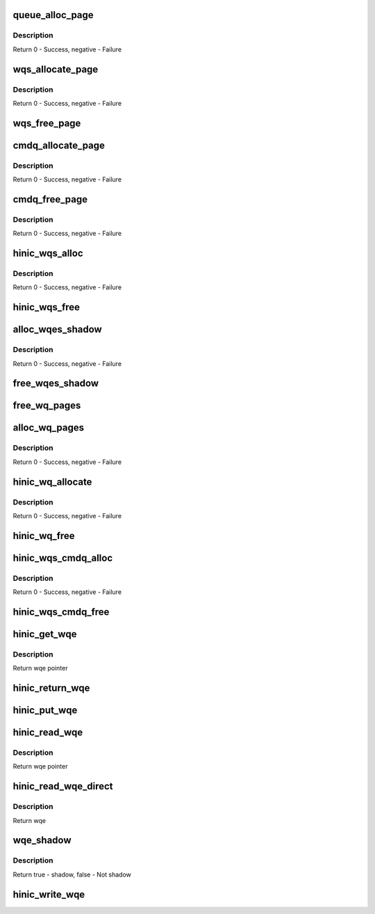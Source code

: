 .. -*- coding: utf-8; mode: rst -*-
.. src-file: drivers/net/ethernet/huawei/hinic/hinic_hw_wq.c

.. _`queue_alloc_page`:

queue_alloc_page
================

.. c:function:: int queue_alloc_page(struct hinic_hwif *hwif, u64 **vaddr, u64 *paddr, void ***shadow_vaddr, size_t page_sz)

    allocate page for Queue

    :param hwif:
        HW interface for allocating DMA
    :type hwif: struct hinic_hwif \*

    :param vaddr:
        virtual address will be returned in this address
    :type vaddr: u64 \*\*

    :param paddr:
        physical address will be returned in this address
    :type paddr: u64 \*

    :param shadow_vaddr:
        VM area will be return here for holding WQ page addresses
    :type shadow_vaddr: void \*\*\*

    :param page_sz:
        page size of each WQ page
    :type page_sz: size_t

.. _`queue_alloc_page.description`:

Description
-----------

Return 0 - Success, negative - Failure

.. _`wqs_allocate_page`:

wqs_allocate_page
=================

.. c:function:: int wqs_allocate_page(struct hinic_wqs *wqs, int page_idx)

    allocate page for WQ set

    :param wqs:
        Work Queue Set
    :type wqs: struct hinic_wqs \*

    :param page_idx:
        the page index of the page will be allocated
    :type page_idx: int

.. _`wqs_allocate_page.description`:

Description
-----------

Return 0 - Success, negative - Failure

.. _`wqs_free_page`:

wqs_free_page
=============

.. c:function:: void wqs_free_page(struct hinic_wqs *wqs, int page_idx)

    free page of WQ set

    :param wqs:
        Work Queue Set
    :type wqs: struct hinic_wqs \*

    :param page_idx:
        the page index of the page will be freed
    :type page_idx: int

.. _`cmdq_allocate_page`:

cmdq_allocate_page
==================

.. c:function:: int cmdq_allocate_page(struct hinic_cmdq_pages *cmdq_pages)

    allocate page for cmdq

    :param cmdq_pages:
        the pages of the cmdq queue struct to hold the page
    :type cmdq_pages: struct hinic_cmdq_pages \*

.. _`cmdq_allocate_page.description`:

Description
-----------

Return 0 - Success, negative - Failure

.. _`cmdq_free_page`:

cmdq_free_page
==============

.. c:function:: void cmdq_free_page(struct hinic_cmdq_pages *cmdq_pages)

    free page from cmdq

    :param cmdq_pages:
        the pages of the cmdq queue struct that hold the page
    :type cmdq_pages: struct hinic_cmdq_pages \*

.. _`cmdq_free_page.description`:

Description
-----------

Return 0 - Success, negative - Failure

.. _`hinic_wqs_alloc`:

hinic_wqs_alloc
===============

.. c:function:: int hinic_wqs_alloc(struct hinic_wqs *wqs, int max_wqs, struct hinic_hwif *hwif)

    allocate Work Queues set

    :param wqs:
        Work Queue Set
    :type wqs: struct hinic_wqs \*

    :param max_wqs:
        maximum wqs to allocate
    :type max_wqs: int

    :param hwif:
        HW interface for use for the allocation
    :type hwif: struct hinic_hwif \*

.. _`hinic_wqs_alloc.description`:

Description
-----------

Return 0 - Success, negative - Failure

.. _`hinic_wqs_free`:

hinic_wqs_free
==============

.. c:function:: void hinic_wqs_free(struct hinic_wqs *wqs)

    free Work Queues set

    :param wqs:
        Work Queue Set
    :type wqs: struct hinic_wqs \*

.. _`alloc_wqes_shadow`:

alloc_wqes_shadow
=================

.. c:function:: int alloc_wqes_shadow(struct hinic_wq *wq)

    allocate WQE shadows for WQ

    :param wq:
        WQ to allocate shadows for
    :type wq: struct hinic_wq \*

.. _`alloc_wqes_shadow.description`:

Description
-----------

Return 0 - Success, negative - Failure

.. _`free_wqes_shadow`:

free_wqes_shadow
================

.. c:function:: void free_wqes_shadow(struct hinic_wq *wq)

    free WQE shadows of WQ

    :param wq:
        WQ to free shadows from
    :type wq: struct hinic_wq \*

.. _`free_wq_pages`:

free_wq_pages
=============

.. c:function:: void free_wq_pages(struct hinic_wq *wq, struct hinic_hwif *hwif, int num_q_pages)

    free pages of WQ

    :param wq:
        WQ to free pages from
    :type wq: struct hinic_wq \*

    :param hwif:
        HW interface for releasing dma addresses
    :type hwif: struct hinic_hwif \*

    :param num_q_pages:
        number pages to free
    :type num_q_pages: int

.. _`alloc_wq_pages`:

alloc_wq_pages
==============

.. c:function:: int alloc_wq_pages(struct hinic_wq *wq, struct hinic_hwif *hwif, int max_pages)

    alloc pages for WQ

    :param wq:
        WQ to allocate pages for
    :type wq: struct hinic_wq \*

    :param hwif:
        HW interface for allocating dma addresses
    :type hwif: struct hinic_hwif \*

    :param max_pages:
        maximum pages allowed
    :type max_pages: int

.. _`alloc_wq_pages.description`:

Description
-----------

Return 0 - Success, negative - Failure

.. _`hinic_wq_allocate`:

hinic_wq_allocate
=================

.. c:function:: int hinic_wq_allocate(struct hinic_wqs *wqs, struct hinic_wq *wq, u16 wqebb_size, u16 wq_page_size, u16 q_depth, u16 max_wqe_size)

    Allocate the WQ resources from the WQS

    :param wqs:
        WQ set from which to allocate the WQ resources
    :type wqs: struct hinic_wqs \*

    :param wq:
        WQ to allocate resources for it from the WQ set
    :type wq: struct hinic_wq \*

    :param wqebb_size:
        Work Queue Block Byte Size
    :type wqebb_size: u16

    :param wq_page_size:
        the page size in the Work Queue
    :type wq_page_size: u16

    :param q_depth:
        number of wqebbs in WQ
    :type q_depth: u16

    :param max_wqe_size:
        maximum WQE size that will be used in the WQ
    :type max_wqe_size: u16

.. _`hinic_wq_allocate.description`:

Description
-----------

Return 0 - Success, negative - Failure

.. _`hinic_wq_free`:

hinic_wq_free
=============

.. c:function:: void hinic_wq_free(struct hinic_wqs *wqs, struct hinic_wq *wq)

    Free the WQ resources to the WQS

    :param wqs:
        WQ set to free the WQ resources to it
    :type wqs: struct hinic_wqs \*

    :param wq:
        WQ to free its resources to the WQ set resources
    :type wq: struct hinic_wq \*

.. _`hinic_wqs_cmdq_alloc`:

hinic_wqs_cmdq_alloc
====================

.. c:function:: int hinic_wqs_cmdq_alloc(struct hinic_cmdq_pages *cmdq_pages, struct hinic_wq *wq, struct hinic_hwif *hwif, int cmdq_blocks, u16 wqebb_size, u16 wq_page_size, u16 q_depth, u16 max_wqe_size)

    Allocate wqs for cmdqs

    :param cmdq_pages:
        will hold the pages of the cmdq
    :type cmdq_pages: struct hinic_cmdq_pages \*

    :param wq:
        returned wqs
    :type wq: struct hinic_wq \*

    :param hwif:
        HW interface
    :type hwif: struct hinic_hwif \*

    :param cmdq_blocks:
        number of cmdq blocks/wq to allocate
    :type cmdq_blocks: int

    :param wqebb_size:
        Work Queue Block Byte Size
    :type wqebb_size: u16

    :param wq_page_size:
        the page size in the Work Queue
    :type wq_page_size: u16

    :param q_depth:
        number of wqebbs in WQ
    :type q_depth: u16

    :param max_wqe_size:
        maximum WQE size that will be used in the WQ
    :type max_wqe_size: u16

.. _`hinic_wqs_cmdq_alloc.description`:

Description
-----------

Return 0 - Success, negative - Failure

.. _`hinic_wqs_cmdq_free`:

hinic_wqs_cmdq_free
===================

.. c:function:: void hinic_wqs_cmdq_free(struct hinic_cmdq_pages *cmdq_pages, struct hinic_wq *wq, int cmdq_blocks)

    Free wqs from cmdqs

    :param cmdq_pages:
        hold the pages of the cmdq
    :type cmdq_pages: struct hinic_cmdq_pages \*

    :param wq:
        wqs to free
    :type wq: struct hinic_wq \*

    :param cmdq_blocks:
        number of wqs to free
    :type cmdq_blocks: int

.. _`hinic_get_wqe`:

hinic_get_wqe
=============

.. c:function:: struct hinic_hw_wqe *hinic_get_wqe(struct hinic_wq *wq, unsigned int wqe_size, u16 *prod_idx)

    get wqe ptr in the current pi and update the pi

    :param wq:
        wq to get wqe from
    :type wq: struct hinic_wq \*

    :param wqe_size:
        wqe size
    :type wqe_size: unsigned int

    :param prod_idx:
        returned pi
    :type prod_idx: u16 \*

.. _`hinic_get_wqe.description`:

Description
-----------

Return wqe pointer

.. _`hinic_return_wqe`:

hinic_return_wqe
================

.. c:function:: void hinic_return_wqe(struct hinic_wq *wq, unsigned int wqe_size)

    return the wqe when transmit failed

    :param wq:
        wq to return wqe
    :type wq: struct hinic_wq \*

    :param wqe_size:
        wqe size
    :type wqe_size: unsigned int

.. _`hinic_put_wqe`:

hinic_put_wqe
=============

.. c:function:: void hinic_put_wqe(struct hinic_wq *wq, unsigned int wqe_size)

    return the wqe place to use for a new wqe

    :param wq:
        wq to return wqe
    :type wq: struct hinic_wq \*

    :param wqe_size:
        wqe size
    :type wqe_size: unsigned int

.. _`hinic_read_wqe`:

hinic_read_wqe
==============

.. c:function:: struct hinic_hw_wqe *hinic_read_wqe(struct hinic_wq *wq, unsigned int wqe_size, u16 *cons_idx)

    read wqe ptr in the current ci

    :param wq:
        wq to get read from
    :type wq: struct hinic_wq \*

    :param wqe_size:
        wqe size
    :type wqe_size: unsigned int

    :param cons_idx:
        returned ci
    :type cons_idx: u16 \*

.. _`hinic_read_wqe.description`:

Description
-----------

Return wqe pointer

.. _`hinic_read_wqe_direct`:

hinic_read_wqe_direct
=====================

.. c:function:: struct hinic_hw_wqe *hinic_read_wqe_direct(struct hinic_wq *wq, u16 cons_idx)

    read wqe directly from ci position

    :param wq:
        wq
    :type wq: struct hinic_wq \*

    :param cons_idx:
        ci position
    :type cons_idx: u16

.. _`hinic_read_wqe_direct.description`:

Description
-----------

Return wqe

.. _`wqe_shadow`:

wqe_shadow
==========

.. c:function:: bool wqe_shadow(struct hinic_wq *wq, struct hinic_hw_wqe *wqe)

    check if a wqe is shadow

    :param wq:
        wq of the wqe
    :type wq: struct hinic_wq \*

    :param wqe:
        the wqe for shadow checking
    :type wqe: struct hinic_hw_wqe \*

.. _`wqe_shadow.description`:

Description
-----------

Return true - shadow, false - Not shadow

.. _`hinic_write_wqe`:

hinic_write_wqe
===============

.. c:function:: void hinic_write_wqe(struct hinic_wq *wq, struct hinic_hw_wqe *wqe, unsigned int wqe_size)

    write the wqe to the wq

    :param wq:
        wq to write wqe to
    :type wq: struct hinic_wq \*

    :param wqe:
        wqe to write
    :type wqe: struct hinic_hw_wqe \*

    :param wqe_size:
        wqe size
    :type wqe_size: unsigned int

.. This file was automatic generated / don't edit.


